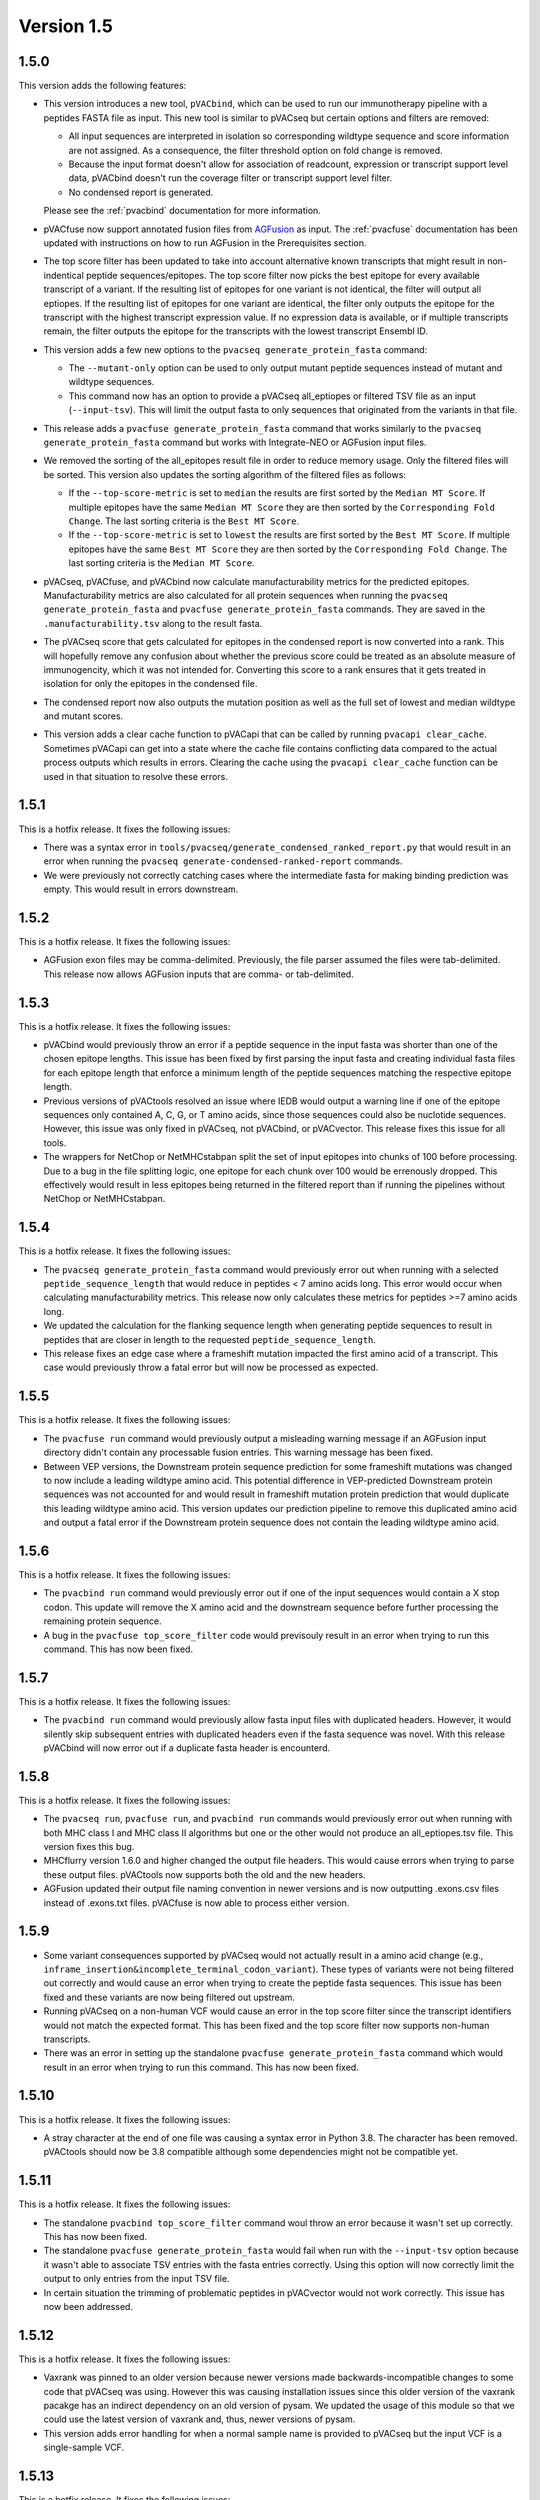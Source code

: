 Version 1.5
===========

1.5.0
-----

This version adds the following features:

- This version introduces a new tool, ``pVACbind``, which can be used
  to run our immunotherapy pipeline with a peptides
  FASTA file as input. This new tool is similar to pVACseq but certain
  options and filters are removed:

  - All input sequences are interpreted in isolation so corresponding
    wildtype sequence and score information are not assigned. As a consequence,
    the filter threshold option on fold change is removed.
  - Because the input format doesn't allow for association of readcount,
    expression or transcript support level data, pVACbind doesn't run the coverage
    filter or transcript support level filter.
  - No condensed report is generated.

  Please see the :ref:`pvacbind` documentation for more information.

- pVACfuse now support annotated fusion files from `AGFusion <https://github.com/murphycj/AGFusion>`_ as input. The
  :ref:`pvacfuse` documentation has been updated with instructions on how to
  run AGFusion in the Prerequisites section.
- The top score filter has been updated to take into account alternative known
  transcripts that might result in non-indentical peptide sequences/epitopes.
  The top score filter now picks the best epitope for every available transcript of a
  variant. If the resulting list of epitopes for one variant is not identical,
  the filter will output all eptiopes. If the resulting list of epitopes for one
  variant are identical, the filter only outputs the epitope for the transcript with the highest
  transcript expression value. If no expression data is available, or if
  multiple transcripts remain, the filter outputs the epitope for the
  transcripts with the lowest transcript Ensembl ID.
- This version adds a few new options to the ``pvacseq
  generate_protein_fasta`` command:

  - The ``--mutant-only`` option can be used to only output mutant peptide
    sequences instead of mutant and wildtype sequences.
  - This command now has an option to provide a pVACseq all_eptiopes or
    filtered TSV file as an input (``--input-tsv``). This will limit the
    output fasta to only sequences that originated from the variants in that file.

- This release adds a ``pvacfuse generate_protein_fasta`` command that works
  similarly to the ``pvacseq generate_protein_fasta`` command but works with
  Integrate-NEO or AGFusion input files.
- We removed the sorting of the all_epitopes result file in order to reduce
  memory usage. Only the filtered files will be sorted. This version also updates the sorting algorithm of the
  filtered files as follows:

  - If the ``--top-score-metric`` is set to ``median`` the results are first
    sorted by the ``Median MT Score``. If multiple epitopes have the same
    ``Median MT Score`` they are then sorted by the ``Corresponding Fold
    Change``. The last sorting criteria is the ``Best MT Score``.
  - If the ``--top-score-metric`` is set to ``lowest`` the results are first
    sorted by the ``Best MT Score``. If multiple epitopes have the same
    ``Best MT Score`` they are then sorted by the ``Corresponding Fold
    Change``. The last sorting criteria is the ``Median MT Score``.

- pVACseq, pVACfuse, and pVACbind now calculate manufacturability metrics
  for the predicted epitopes. Manufacturability metrics are also
  calculated for all protein sequences when running the ``pvacseq generate_protein_fasta``
  and ``pvacfuse generate_protein_fasta`` commands. They are saved in the ``.manufacturability.tsv``
  along to the result fasta.
- The pVACseq score that gets calculated for epitopes in the condensed report
  is now converted into a rank. This will hopefully remove any confusion about
  whether the previous score could be treated as an absolute measure of
  immunogencity, which it was not intended for. Converting this score to a
  rank ensures that it gets treated in isolation for only the epitopes in the
  condensed file.
- The condensed report now also outputs the mutation position as well as the
  full set of lowest and median wildtype and mutant scores.
- This version adds a clear cache function to pVACapi that can be called by
  running ``pvacapi clear_cache``. Sometimes pVACapi can get into a state
  where the cache file contains conflicting data compared to the actual
  process outputs which results in errors. Clearing the cache using the ``pvacapi clear_cache``
  function can be used in that situation to resolve these errors.

1.5.1
-----

This is a hotfix release. It fixes the following issues:

- There was a syntax error in
  ``tools/pvacseq/generate_condensed_ranked_report.py`` that would result in
  an error when running the ``pvacseq generate-condensed-ranked-report``
  commands.
- We were previously not correctly catching cases where the intermediate fasta for
  making binding prediction was empty. This would result in errors downstream.

1.5.2
-----

This is a hotfix release. It fixes the following issues:

- AGFusion exon files may be comma-delimited. Previously, the file parser
  assumed the files were tab-delimited. This release now allows AGFusion
  inputs that are comma- or tab-delimited.

1.5.3
-----

This is a hotfix release. It fixes the following issues:

- pVACbind would previously throw an error if a peptide sequence in the input
  fasta was shorter than one of the chosen epitope lengths. This issue has
  been fixed by first parsing the input fasta and creating individual fasta
  files for each epitope length that enforce a minimum length of the peptide
  sequences matching the respective epitope length.
- Previous versions of pVACtools resolved an issue where IEDB would output a
  warning line if one of the epitope sequences only contained A, C, G, or T
  amino acids, since those sequences could also be nuclotide sequences.
  However, this issue was only fixed in pVACseq, not pVACbind, or pVACvector.
  This release fixes this issue for all tools.
- The wrappers for NetChop or NetMHCstabpan split the set of input epitopes
  into chunks of 100 before processing. Due to a bug in the file splitting
  logic, one epitope for each chunk over 100 would be errenously dropped. This
  effectively would result in less epitopes being returned in the filtered
  report than if running the pipelines without NetChop or NetMHCstabpan.

1.5.4
-----

This is a hotfix release. It fixes the following issues:

- The ``pvacseq generate_protein_fasta`` command would previously error out
  when running with a selected ``peptide_sequence_length`` that would reduce
  in peptides < 7 amino acids long. This error would occur when calculating
  manufacturability metrics. This release now only calculates these metrics
  for peptides >=7 amino acids long.
- We updated the calculation for the flanking sequence length when generating
  peptide sequences to result in peptides that are closer in length to the
  requested ``peptide_sequence_length``.
- This release fixes an edge case where a frameshift mutation impacted the
  first amino acid of a transcript. This case would previously throw a fatal
  error but will now be processed as expected.

1.5.5
-----

This is a hotfix release. It fixes the following issues:

- The ``pvacfuse run`` command would previously output a misleading warning
  message if an AGFusion input directory didn't contain any processable fusion
  entries. This warning message has been fixed.
- Between VEP versions, the Downstream protein sequence prediction for some
  frameshift mutations was changed to now include a leading wildtype amino
  acid. This potential difference in VEP-predicted Downstream protein
  sequences was not accounted for and would result in frameshift mutation
  protein prediction that would duplicate this leading wildtype amino acid.
  This version updates our prediction pipeline to remove this duplicated amino
  acid and output a fatal error if the Downstream protein sequence does not
  contain the leading wildtype amino acid.

1.5.6
-----

This is a hotfix release. It fixes the following issues:

- The ``pvacbind run`` command would previously error out if one of the input
  sequences would contain a X stop codon. This update will remove the X amino
  acid and the downstream sequence before further processing the remaining
  protein sequence.
- A bug in the ``pvacfuse top_score_filter`` code would previsouly result
  in an error when trying to run this command. This has now been fixed.

1.5.7
-----

This is a hotfix release. It fixes the following issues:

- The ``pvacbind run`` command would previously allow fasta input files with
  duplicated headers. However, it would silently skip subsequent entries with
  duplicated headers even if the fasta sequence was novel. With this release
  pVACbind will now error out if a duplicate fasta header is encounterd.

1.5.8
-----

This is a hotfix release. It fixes the following issues:

- The ``pvacseq run``, ``pvacfuse run``, and ``pvacbind run`` commands would
  previously error out when running with both MHC class I and MHC class II
  algorithms but one or the other would not produce an all_eptiopes.tsv file.
  This version fixes this bug.
- MHCflurry version 1.6.0 and higher changed the output file headers. This
  would cause errors when trying to parse these output files. pVACtools now
  supports both the old and the new headers.
- AGFusion updated their output file naming convention in newer versions and
  is now outputting .exons.csv files instead of .exons.txt files.
  pVACfuse is now able to process either version.

1.5.9
-----

- Some variant consequences supported by pVACseq would not actually result in
  a amino acid change (e.g.,
  ``inframe_insertion&incomplete_terminal_codon_variant``). These types of
  variants were not being filtered out correctly and would cause an error when
  trying to create the peptide fasta sequences. This issue has been fixed and
  these variants are now being filtered out upstream.
- Running pVACseq on a non-human VCF would cause an error in the top score
  filter since the transcript identifiers would not match the expected format.
  This has been fixed and the top score filter now supports non-human
  transcripts.
- There was an error in setting up the standalone ``pvacfuse
  generate_protein_fasta`` command which would result in an error when trying
  to run this command. This has now been fixed.

1.5.10
------

This is a hotfix release. It fixes the following issues:

- A stray character at the end of one file was causing a syntax error in Python
  3.8. The character has been removed. pVACtools should now be 3.8 compatible
  although some dependencies might not be compatible yet.

1.5.11
------

This is a hotfix release. It fixes the following issues:

- The standalone ``pvacbind top_score_filter`` command woul throw an error
  because it wasn't set up correctly. This has now been fixed.
- The standalone ``pvacfuse generate_protein_fasta`` would fail when run with
  the ``--input-tsv`` option because it wasn't able to associate TSV entries
  with the fasta entries correctly. Using this option will now correctly limit
  the output to only entries from the input TSV file.
- In certain situation the trimming of problematic peptides in pVACvector
  would not work correctly. This issue has now been addressed.

1.5.12
------

This is a hotfix release. It fixes the following issues:

- Vaxrank was pinned to an older version because newer versions made
  backwards-incompatible changes to some code that pVACseq was using. However
  this was causing installation issues since this older version of the vaxrank
  pacakge has an indirect dependency on an old version of pysam. We
  updated the usage of this module so that we could use the latest version of
  vaxrank and, thus, newer versions of pysam.
- This version adds error handling for when a normal sample name is provided
  to pVACseq but the input VCF is a single-sample VCF.

1.5.13
------

This is a hotfix release. It fixes the following issues:

- MHCflurry would previously be called once per peptide sequence. Because a
  large overhead for MHCflurry is the creation of the model and the model gets
  created every time MHCflurry is called, this would cause very long runtimes
  when using this prediction algorithm. This version updates the processing
  to pre-calculate all the epitopes of an intermediate fasta file and make
  only one call to MHCflurry for all of them.
- This version was updated to set consistent file permissions for all of the
  output files created by pVACseq, pVACfuse, pVACbind, and pVACvector.
